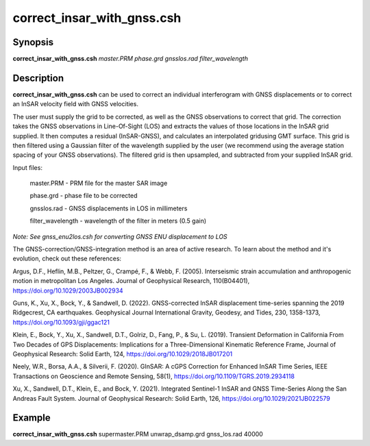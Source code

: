 .. index:: ! correct_insar_with_gnss.csh

***************************
correct_insar_with_gnss.csh
***************************

Synopsis
--------
**correct_insar_with_gnss.csh** *master.PRM phase.grd gnsslos.rad filter_wavelength* 

Description
-----------
**correct_insar_with_gnss.csh** can be used to correct an individual interferogram with GNSS displacements or to correct an InSAR velocity field with GNSS velocities.

The user must supply the grid to be corrected, as well as the GNSS observations to correct that grid. The correction takes the GNSS observations in Line-Of-Sight (LOS) and extracts the values of those locations in the InSAR grid supplied. It then computes a residual (InSAR-GNSS), and calculates an interpolated gridusing GMT surface. This grid is then filtered using a Gaussian filter of the wavelength supplied by the user (we recommend using the average station spacing of your GNSS observations). The filtered grid is then upsampled, and subtracted from your supplied InSAR grid.

Input files:

    master.PRM        -  PRM file for the master SAR image
   
    phase.grd         -  phase file to be corrected
   
    gnsslos.rad       -  GNSS displacements in LOS in millimeters
   
    filter_wavelength -  wavelength of the filter in meters (0.5 gain)


*Note: See gnss_enu2los.csh for converting GNSS ENU displacement to LOS*


The GNSS-correction/GNSS-integration method is an area of active research. To learn about the method and it's evolution,
check out these references:

Argus, D.F., Heflin, M.B., Peltzer, G., Crampé, F., & Webb, F. (2005). Interseismic strain accumulation and anthropogenic motion in metropolitan Los Angeles. Journal of Geophysical Research, 110(B04401), https://doi.org/10.1029/2003JB002934 

Guns, K., Xu, X., Bock, Y., & Sandwell, D. (2022). GNSS-corrected InSAR displacement time-series spanning the 2019 Ridgecrest, CA earthquakes. Geophysical Journal International Gravity, Geodesy, and Tides, 230, 1358-1373, https://doi.org/10.1093/gji/ggac121 

Klein, E., Bock, Y., Xu, X., Sandwell, D.T., Golriz, D., Fang, P., & Su, L. (2019). Transient Deformation in California From Two Decades of GPS Displacements: Implications for a Three-Dimensional Kinematic Reference Frame, Journal of Geophysical Research: Solid Earth, 124, https://doi.org/10.1029/2018JB017201

Neely, W.R., Borsa, A.A., & Silverii, F. (2020). GInSAR: A cGPS Correction for Enhanced InSAR Time Series, IEEE Transactions on Geoscience and Remote Sensing, 58(1), https://doi.org/10.1109/TGRS.2019.2934118

Xu, X., Sandwell, D.T., Klein, E., and Bock, Y. (2021). Integrated Sentinel-1 InSAR and GNSS Time-Series Along the San Andreas Fault System. Journal of Geophysical Research: Solid Earth, 126, https://doi.org/10.1029/2021JB022579


Example
-------
**correct_insar_with_gnss.csh** supermaster.PRM unwrap_dsamp.grd gnss_los.rad 40000 
